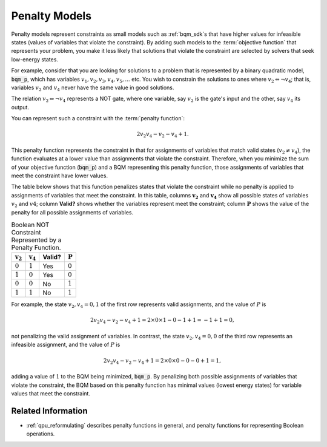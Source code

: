 .. _concept_penalty:

==============
Penalty Models
==============

Penalty models represent constraints as small models such as :ref:`bqm_sdk`\ s
that have higher values for infeasible states (values of variables that violate
the constraint). By adding such models to the :term:`objective function` that
represents your problem, you make it less likely that solutions that violate
the constraint are selected by solvers that seek low-energy states.

For example, consider that you are looking for solutions to a problem that is
represented by a binary quadratic model, :code:`bqm_p`, which has variables
:math:`v_1, v_2, v_3, v_4, v_5, ...` etc. You wish to constrain the solutions to
ones where :math:`v_2 \Leftrightarrow \neg v_4`; that is, variables :math:`v_2`
and :math:`v_4` never have the same value in good solutions.

The relation :math:`v_2 \Leftrightarrow \neg v_4` represents a NOT gate,
where one variable, say :math:`v_2` is the gate's input and the other, say
:math:`v_4` its output.

You can represent such a constraint with the :term:`penalty function`:

.. math::

    2v_2v_4 - v_2 - v_4 + 1.

This penalty function represents the constraint in that for assignments of variables that
match valid states (:math:`v_2 \ne v_4`), the function evaluates at a lower value
than assignments that violate the constraint. Therefore, when you minimize the
sum of your objective function (:code:`bqm_p`) and a BQM representing this
penalty function, those assignments of variables that meet the constraint have
lower values.

The table below shows that this function penalizes states that violate the
constraint while no penalty is applied to assignments of variables that
meet the constraint. In this table, columns :math:`\mathbf{v_2}` and
:math:`\mathbf{v_4}` show all possible states of variables :math:`v_2` and
:math:`v4`; column **Valid?** shows whether the variables represent meet the
constraint; column :math:`\mathbf{P}` shows the value of the penalty for all
possible assignments of variables.

.. table:: Boolean NOT Constraint Represented by a Penalty Function.
   :name: BooleanNOTConstraint

   ======================  ====================  ==========  ===================
   :math:`\mathbf{v_2}`    :math:`\mathbf{v_4}`  **Valid?**  :math:`\mathbf{P}`
   ======================  ====================  ==========  ===================
   :math:`0`               :math:`1`             Yes         :math:`0`
   :math:`1`               :math:`0`             Yes         :math:`0`
   :math:`0`               :math:`0`             No          :math:`1`
   :math:`1`               :math:`1`             No          :math:`1`
   ======================  ====================  ==========  ===================

For example, the state :math:`v_2, v_4 = 0,1` of the first row represents
valid assignments, and the value of :math:`P` is

.. math::

    2v_2v_4 - v_2 - v_4 + 1 = 2 \times 0 \times 1 - 0 - 1 + 1 = -1+1=0,

not penalizing the valid assignment of variables. In contrast, the state
:math:`v_2, v_4 = 0,0` of the third row represents an infeasible assignment, and
the value of :math:`P` is

.. math::

    2v_2v_4 - v_2 - v_4 + 1 = 2 \times 0 \times 0 -0 -0 +1 =1,

adding a value of :math:`1` to the BQM being minimized, :code:`bqm_p`. By
penalizing both possible assignments of variables that violate the constraint,
the BQM based on this penalty function has minimal values (lowest energy states)
for variable values that meet the constraint.

Related Information
===================

*   :ref:`qpu_reformulating` describes penalty functions in general,
    and penalty functions for representing Boolean operations.
